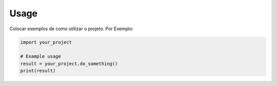 Usage
=====

Colocar exemplos de como utilizar o projeto. Por Exemplo:

.. code-block:: python

   import your_project

   # Example usage
   result = your_project.do_something()
   print(result)
